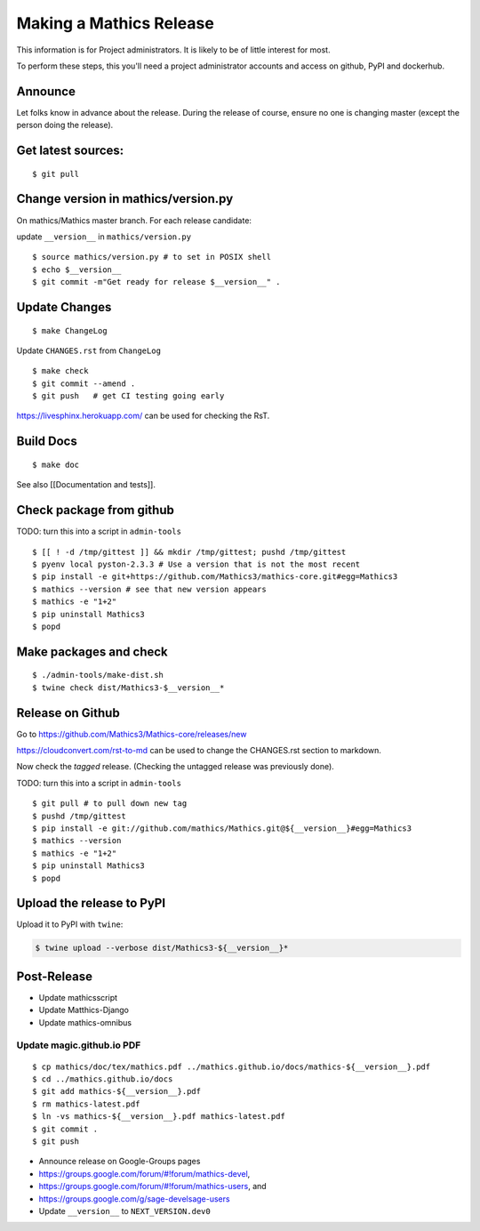========================
Making a Mathics Release
========================

This information is for Project administrators. It is likely to be of
little interest for most.

To perform these steps, this you'll need a project administrator
accounts and access on github, PyPI and dockerhub.


Announce
========

Let folks know in advance about the release. During the release of
course, ensure no one is changing master (except the person doing the
release).

Get latest sources:
===================

::

    $ git pull

Change version in mathics/version.py
====================================

On mathics/Mathics master branch. For each release candidate:

update ``__version__`` in ``mathics/version.py``

::

    $ source mathics/version.py # to set in POSIX shell
    $ echo $__version__
    $ git commit -m"Get ready for release $__version__" .

Update Changes
==============

::

    $ make ChangeLog

Update ``CHANGES.rst`` from ``ChangeLog``

::

    $ make check
    $ git commit --amend .
    $ git push   # get CI testing going early

https://livesphinx.herokuapp.com/ can be used for checking the RsT.

Build Docs
==========

::

    $ make doc

See also [[Documentation and tests]].

Check package from github
=========================

TODO: turn this into a script in ``admin-tools``

::

    $ [[ ! -d /tmp/gittest ]] && mkdir /tmp/gittest; pushd /tmp/gittest
    $ pyenv local pyston-2.3.3 # Use a version that is not the most recent
    $ pip install -e git+https://github.com/Mathics3/mathics-core.git#egg=Mathics3
    $ mathics --version # see that new version appears
    $ mathics -e "1+2"
    $ pip uninstall Mathics3
    $ popd

Make packages and check
=======================

::

    $ ./admin-tools/make-dist.sh
    $ twine check dist/Mathics3-$__version__*

Release on Github
=================

Go to https://github.com/Mathics3/Mathics-core/releases/new

https://cloudconvert.com/rst-to-md can be used to change the CHANGES.rst
section to markdown.

Now check the *tagged* release. (Checking the untagged release was
previously done).

TODO: turn this into a script in ``admin-tools``

::

    $ git pull # to pull down new tag
    $ pushd /tmp/gittest
    $ pip install -e git://github.com/mathics/Mathics.git@${__version__}#egg=Mathics3
    $ mathics --version
    $ mathics -e "1+2"
    $ pip uninstall Mathics3
    $ popd

Upload the release to PyPI
==========================

Upload it to PyPI with ``twine``:

.. code:: bash

    $ twine upload --verbose dist/Mathics3-${__version__}*

Post-Release
============

* Update mathicsscript
* Update Matthics-Django
* Update mathics-omnibus

Update magic.github.io PDF
--------------------------

::

       $ cp mathics/doc/tex/mathics.pdf ../mathics.github.io/docs/mathics-${__version__}.pdf
       $ cd ../mathics.github.io/docs
       $ git add mathics-${__version__}.pdf
       $ rm mathics-latest.pdf
       $ ln -vs mathics-${__version__}.pdf mathics-latest.pdf
       $ git commit .
       $ git push

-  Announce release on Google-Groups pages
-  https://groups.google.com/forum/#!forum/mathics-devel,
-  https://groups.google.com/forum/#!forum/mathics-users, and
-  https://groups.google.com/g/sage-develsage-users
-  Update ``__version__`` to ``NEXT_VERSION.dev0``
